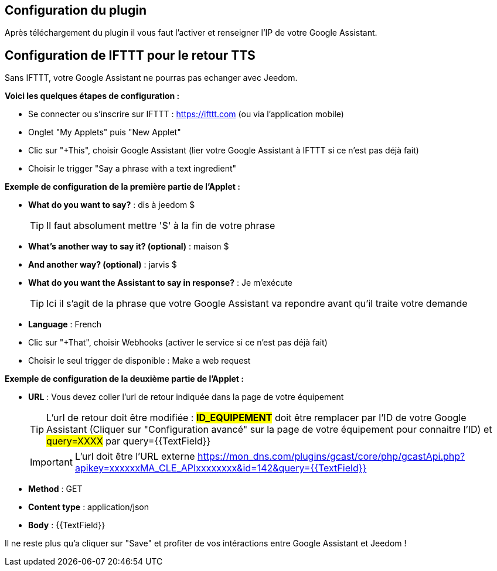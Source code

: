 == Configuration du plugin

Après téléchargement du plugin il vous faut l'activer et renseigner l'IP de votre Google Assistant.

== Configuration de IFTTT pour le retour TTS

Sans IFTTT, votre Google Assistant ne pourras pas echanger avec Jeedom.

*Voici les quelques étapes de configuration :*

* Se connecter ou s'inscrire sur IFTTT : https://ifttt.com (ou via l'application mobile) 
* Onglet "My Applets" puis "New Applet" 
* Clic sur "+This", choisir Google Assistant (lier votre Google Assistant à IFTTT si ce n'est pas déjà fait) 
* Choisir le trigger "Say a phrase with a text ingredient" 

*Exemple de configuration de la première partie de l'Applet :*

* *What do you want to say?* : dis à jeedom $ 
[TIP]
Il faut absolument mettre '$' à la fin de votre phrase
* *What's another way to say it? (optional)* : maison $
* *And another way? (optional)* : jarvis $
* *What do you want the Assistant to say in response?* : Je m'exécute 
[TIP]
Ici il s'agit de la phrase que votre Google Assistant va repondre avant qu'il traite votre demande
* *Language* : French

* Clic sur "+That", choisir Webhooks (activer le service si ce n'est pas déjà fait) 
* Choisir le seul trigger de disponible : Make a web request 


*Exemple de configuration de la deuxième partie de l'Applet :* 

* *URL* : Vous devez coller l'url de retour indiquée dans la page de votre équipement
[TIP]
L'url de retour doit être modifiée : *#ID_EQUIPEMENT#* doit être remplacer par l'ID de votre Google Assistant (Cliquer sur "Configuration avancé" sur la page de votre équipement pour connaitre l'ID) et #query=XXXX# par query={{TextField}}
[IMPORTANT]
L'url doit être l'URL externe
https://mon_dns.com/plugins/gcast/core/php/gcastApi.php?apikey=xxxxxxMA_CLE_APIxxxxxxxx&id=142&query={{TextField}}
* *Method* : GET
* *Content type* : application/json
* *Body* : {{TextField}}


Il ne reste plus qu'a cliquer sur "Save" et profiter de vos intéractions entre Google Assistant et Jeedom ! 
